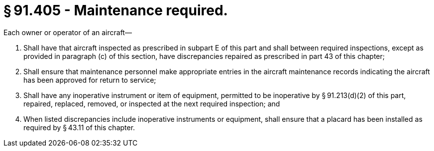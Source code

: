 # § 91.405 - Maintenance required.

Each owner or operator of an aircraft—

[start=1,loweralpha]
. Shall have that aircraft inspected as prescribed in subpart E of this part and shall between required inspections, except as provided in paragraph (c) of this section, have discrepancies repaired as prescribed in part 43 of this chapter;
. Shall ensure that maintenance personnel make appropriate entries in the aircraft maintenance records indicating the aircraft has been approved for return to service;
. Shall have any inoperative instrument or item of equipment, permitted to be inoperative by § 91.213(d)(2) of this part, repaired, replaced, removed, or inspected at the next required inspection; and
. When listed discrepancies include inoperative instruments or equipment, shall ensure that a placard has been installed as required by § 43.11 of this chapter.

